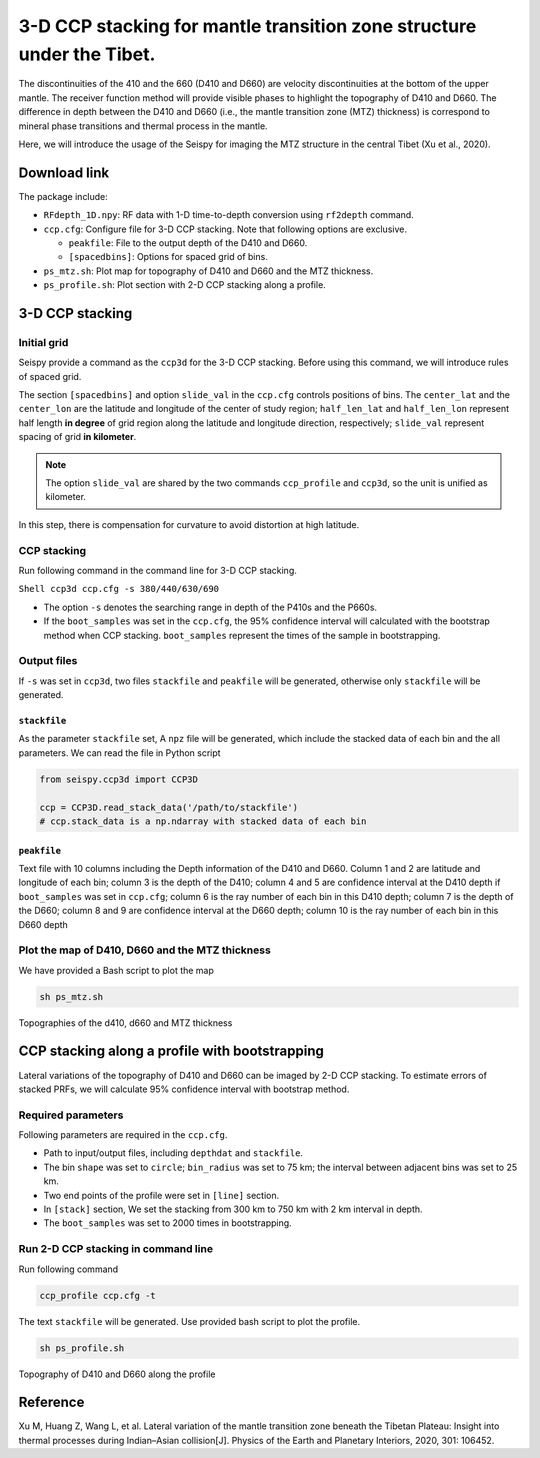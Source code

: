3-D CCP stacking for mantle transition zone structure under the Tibet.
======================================================================

The discontinuities of the 410 and the 660 (D410 and D660) are velocity
discontinuities at the bottom of the upper mantle. The receiver function
method will provide visible phases to highlight the topography of D410
and D660. The difference in depth between the D410 and D660 (i.e., the
mantle transition zone (MTZ) thickness) is correspond to mineral phase
transitions and thermal process in the mantle.

Here, we will introduce the usage of the Seispy for imaging the MTZ
structure in the central Tibet (Xu et al., 2020). 

Download link
-------------

The package include:

-  ``RFdepth_1D.npy``: RF data with 1-D time-to-depth conversion using
   ``rf2depth`` command.
-  ``ccp.cfg``: Configure file for 3-D CCP stacking. Note that following
   options are exclusive.

   -  ``peakfile``: File to the output depth of the D410 and D660.
   -  ``[spacedbins]``: Options for spaced grid of bins.

-  ``ps_mtz.sh``: Plot map for topography of D410 and D660 and the MTZ
   thickness.
-  ``ps_profile.sh``: Plot section with 2-D CCP stacking along a
   profile.

3-D CCP stacking
----------------

Initial grid
~~~~~~~~~~~~

Seispy provide a command as the ``ccp3d`` for the 3-D CCP stacking.
Before using this command, we will introduce rules of spaced grid.

The section ``[spacedbins]`` and option ``slide_val`` in the ``ccp.cfg``
controls positions of bins. The ``center_lat`` and the ``center_lon``
are the latitude and longitude of the center of study region;
``half_len_lat`` and ``half_len_lon`` represent half length **in
degree** of grid region along the latitude and longitude direction,
respectively; ``slide_val`` represent spacing of grid **in kilometer**.

.. note::
    
    The option ``slide_val`` are shared by the two commands ``ccp_profile`` and ``ccp3d``, so the unit is unified as kilometer.

In this step, there is compensation for curvature to avoid distortion at
high latitude.

CCP stacking
~~~~~~~~~~~~

Run following command in the command line for 3-D CCP stacking.

``Shell ccp3d ccp.cfg -s 380/440/630/690``

-  The option ``-s`` denotes the searching range in depth of the P410s
   and the P660s.
-  If the ``boot_samples`` was set in the ``ccp.cfg``, the 95% confidence interval will calculated with the bootstrap method when CCP stacking. ``boot_samples`` represent the times of the sample in bootstrapping.


Output files
~~~~~~~~~~~~

If ``-s`` was set in ``ccp3d``, two files ``stackfile`` and ``peakfile``
will be generated, otherwise only ``stackfile`` will be generated.

``stackfile``
^^^^^^^^^^^^^

As the parameter ``stackfile`` set, A ``npz`` file will be generated,
which include the stacked data of each bin and the all parameters. We
can read the file in Python script

.. code-block:: python

    from seispy.ccp3d import CCP3D

    ccp = CCP3D.read_stack_data('/path/to/stackfile')
    # ccp.stack_data is a np.ndarray with stacked data of each bin


``peakfile``
^^^^^^^^^^^^

Text file with 10 columns including the Depth information of the D410
and D660. Column 1 and 2 are latitude and longitude of each bin; column
3 is the depth of the D410; column 4 and 5 are confidence interval at the D410 depth if
``boot_samples`` was set in ``ccp.cfg``; column 6 is the ray number of
each bin in this D410 depth; column 7 is the depth of the D660; column 8
and 9 are confidence interval at the D660 depth; column 10 is the ray number of each bin
in this D660 depth


Plot the map of D410, D660 and the MTZ thickness
~~~~~~~~~~~~~~~~~~~~~~~~~~~~~~~~~~~~~~~~~~~~~~~~~~~~~~~~

We have provided a Bash script to plot the map

.. code-block:: Bash

    sh ps_mtz.sh

.. figure:: ../_static/mtz.png
    :alt: MTZ structure
    :align: center

    Topographies of the d410, d660 and MTZ thickness

CCP stacking along a profile with bootstrapping
-----------------------------------------------

Lateral variations of the topography of D410 and D660 can be imaged by 2-D CCP stacking. To estimate errors of stacked PRFs, we will calculate 95% confidence interval with bootstrap method.

Required parameters
~~~~~~~~~~~~~~~~~~~~~~~~~~~~~~~~~~~~~~~~~~~~~~~~

Following parameters are required in the ``ccp.cfg``.

- Path to input/output files, including ``depthdat`` and ``stackfile``.
- The bin ``shape`` was set to ``circle``; ``bin_radius`` was set to 75 km; the interval between adjacent bins was set to 25 km.
- Two end points of the profile were set in ``[line]`` section.
- In ``[stack]`` section, We set the stacking from 300 km to 750 km with 2 km interval in depth.
- The ``boot_samples`` was set to 2000 times in bootstrapping.

Run 2-D CCP stacking in command line
~~~~~~~~~~~~~~~~~~~~~~~~~~~~~~~~~~~~~~~

Run following command

.. code-block:: Shell

    ccp_profile ccp.cfg -t

The text ``stackfile`` will be generated. Use provided bash script to plot the profile.

.. code-block:: Shell

    sh ps_profile.sh

.. figure:: ../_static/profile.png
    :alt: MTZ structure profile
    :align: center

    Topography of D410 and D660 along the profile

Reference
------------
Xu M, Huang Z, Wang L, et al. Lateral variation of the mantle transition zone beneath the Tibetan Plateau: Insight into thermal processes during Indian–Asian collision[J]. Physics of the Earth and Planetary Interiors, 2020, 301: 106452.